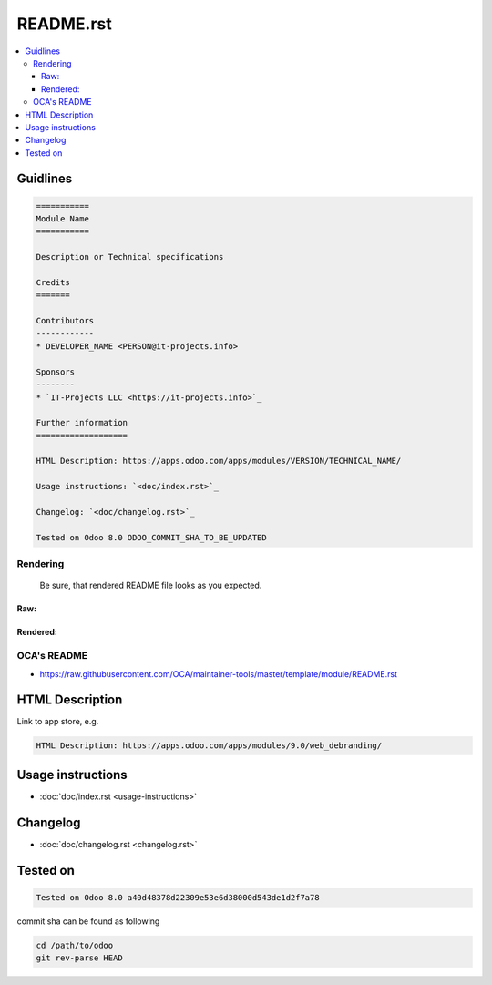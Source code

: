 README.rst
==========

.. contents::
   :local:

Guidlines
---------

.. code-block:: rst

    ===========
    Module Name
    ===========

    Description or Technical specifications

    Credits
    =======

    Contributors
    ------------
    * DEVELOPER_NAME <PERSON@it-projects.info>

    Sponsors
    --------
    * `IT-Projects LLC <https://it-projects.info>`_

    Further information
    ===================

    HTML Description: https://apps.odoo.com/apps/modules/VERSION/TECHNICAL_NAME/

    Usage instructions: `<doc/index.rst>`_

    Changelog: `<doc/changelog.rst>`_

    Tested on Odoo 8.0 ODOO_COMMIT_SHA_TO_BE_UPDATED

Rendering
^^^^^^^^^

    Be sure, that rendered README file looks as you expected.

Raw:
""""

.. image:: ../../images/raw-rst.png

Rendered:
"""""""""

.. image:: ../../images/rendered-rst.png

OCA's README
^^^^^^^^^^^^

* https://raw.githubusercontent.com/OCA/maintainer-tools/master/template/module/README.rst

HTML Description
----------------

Link to app store, e.g.

.. code-block:: rst

    HTML Description: https://apps.odoo.com/apps/modules/9.0/web_debranding/

Usage instructions
------------------

* :doc:`doc/index.rst <usage-instructions>`

Changelog
---------

* :doc:`doc/changelog.rst <changelog.rst>`


Tested on
---------

.. code-block:: rst

    Tested on Odoo 8.0 a40d48378d22309e53e6d38000d543de1d2f7a78

commit sha can be found as following

.. code-block:: shell

    cd /path/to/odoo
    git rev-parse HEAD

